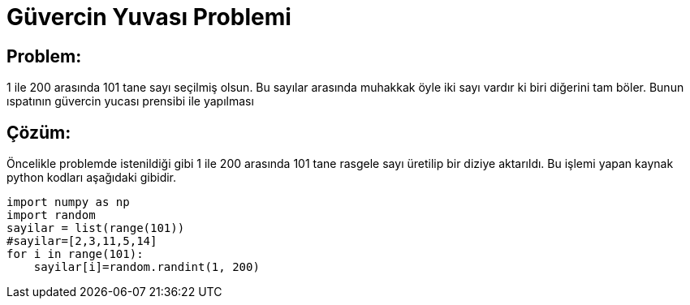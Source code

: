 = Güvercin Yuvası Problemi

== Problem:

1 ile 200 arasında 101 tane sayı seçilmiş olsun. Bu sayılar arasında muhakkak öyle iki sayı vardır ki biri diğerini tam böler. Bunun ıspatının güvercin yucası prensibi ile yapılması


== Çözüm:

Öncelikle problemde istenildiği gibi 1 ile 200 arasında 101 tane rasgele sayı üretilip bir diziye aktarıldı. Bu işlemi yapan kaynak python kodları aşağıdaki gibidir.

[source,cpp]
----
import numpy as np
import random
sayilar = list(range(101))
#sayilar=[2,3,11,5,14]
for i in range(101):
    sayilar[i]=random.randint(1, 200)
----
 


